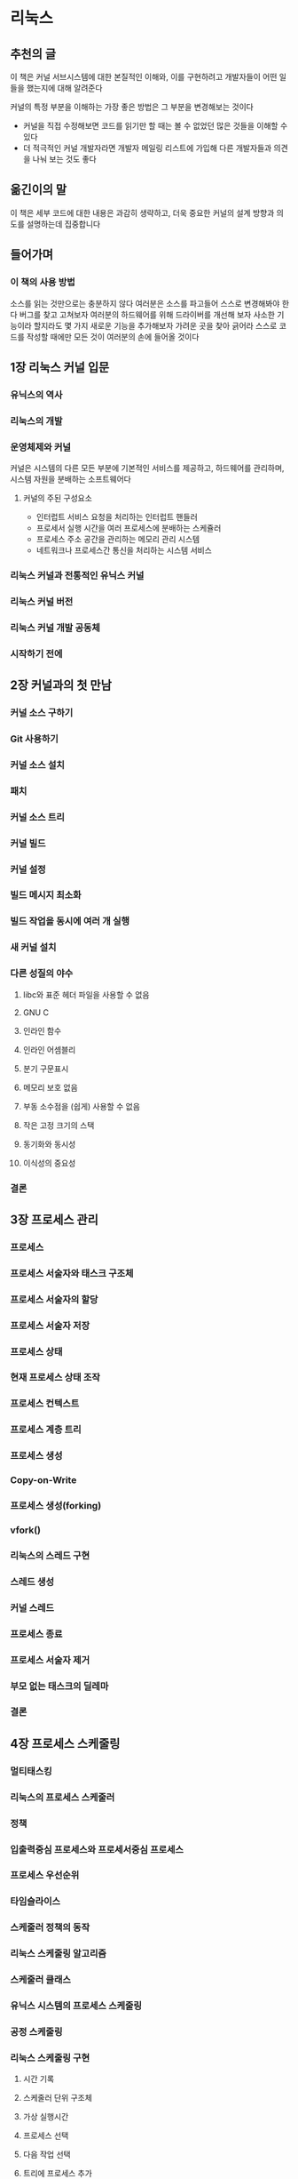 * 리눅스
** 추천의 글
이 책은 커널 서브시스템에 대한 본질적인 이해와, 이를 구현하려고 개발자들이 어떤 일들을 했는지에 대해 알려준다

커널의 특정 부분을 이해하는 가장 좋은 방법은 그 부분을 변경해보는 것이다
- 커널을 직접 수정해보면 코드를 읽기만 할 때는 볼 수 없었던 많은 것들을 이해할 수 있다
- 더 적극적인 커널 개발자라면 개발자 메일링 리스트에 가입해 다른 개발자들과 의견을 나눠 보는 것도 좋다
** 옮긴이의 말
이 책은 세부 코드에 대한 내용은 과감히 생략하고, 더욱 중요한 커널의 설계 방향과 의도를 설명하는데 집중합니다
** 들어가며
*** 이 책의 사용 방법
소스를 읽는 것만으로는 충분하지 않다
여러분은 소스를 파고들어 스스로 변경해봐야 한다
버그를 찾고 고쳐보자
여러분의 하드웨어를 위해 드라이버를 개선해 보자
사소한 기능이라 할지라도 몇 가지 새로운 기능을 추가해보자
가려운 곳을 찾아 긁어라
스스로 코드를 작성할 때에만 모든 것이 여러분의 손에 들어올 것이다
** 1장 리눅스 커널 입문
*** 유닉스의 역사
*** 리눅스의 개발
*** 운영체제와 커널
커널은 시스템의 다른 모든 부분에 기본적인 서비스를 제공하고, 하드웨어를 관리하며, 시스템 자원을 분배하는 소프트웨어다
**** 커널의 주된 구성요소
- 인터럽트 서비스 요청을 처리하는 인터럽트 핸들러
- 프로세서 실행 시간을 여러 프로세스에 분배하는 스케쥴러
- 프로세스 주소 공간을 관리하는 메모리 관리 시스템
- 네트워크나 프로세스간 통신을 처리하는 시스템 서비스

*** 리눅스 커널과 전통적인 유닉스 커널
*** 리눅스 커널 버전
*** 리눅스 커널 개발 공동체
*** 시작하기 전에
** 2장 커널과의 첫 만남
*** 커널 소스 구하기
*** Git 사용하기
*** 커널 소스 설치
*** 패치
*** 커널 소스 트리
*** 커널 빌드
*** 커널 설정
*** 빌드 메시지 최소화
*** 빌드 작업을 동시에 여러 개 실행
*** 새 커널 설치
*** 다른 성질의 야수
**** libc와 표준 헤더 파일을 사용할 수 없음
**** GNU C
**** 인라인 함수
**** 인라인 어셈블리
**** 분기 구문표시
**** 메모리 보호 없음
**** 부동 소수점을 (쉽게) 사용할 수 없음
**** 작은 고정 크기의 스택
**** 동기화와 동시성
**** 이식성의 중요성
*** 결론
** 3장 프로세스 관리
*** 프로세스
*** 프로세스 서술자와 태스크 구조체
*** 프로세스 서술자의 할당
*** 프로세스 서술자 저장
*** 프로세스 상태
*** 현재 프로세스 상태 조작
*** 프로세스 컨텍스트
*** 프로세스 계층 트리
*** 프로세스 생성
*** Copy-on-Write
*** 프로세스 생성(forking)
*** vfork()
*** 리눅스의 스레드 구현
*** 스레드 생성
*** 커널 스레드
*** 프로세스 종료
*** 프로세스 서술자 제거
*** 부모 없는 태스크의 딜레마
*** 결론
** 4장 프로세스 스케줄링
*** 멀티태스킹
*** 리눅스의 프로세스 스케줄러
*** 정책
*** 입출력중심 프로세스와 프로세서중심 프로세스
*** 프로세스 우선순위
*** 타임슬라이스
*** 스케줄러 정책의 동작
*** 리눅스 스케줄링 알고리즘
*** 스케줄러 클래스
*** 유닉스 시스템의 프로세스 스케줄링
*** 공정 스케줄링
*** 리눅스 스케줄링 구현
**** 시간 기록
**** 스케줄러 단위 구조체
**** 가상 실행시간
**** 프로세스 선택
**** 다음 작업 선택
**** 트리에 프로세스 추가
**** 트리에서 프로세스 제거
*** 스케줄러 진입 위치
*** 휴면과 깨어남
**** 대기열
**** 깨어남
*** 선점과 컨텍스트 전환
**** 사용자 선점
**** 커널 선점
*** 실시간 스케줄링 정책
*** 스케줄러 관련 시스템 호출
**** 스케줄링 정책과 우선순위 관련 시스템 호출
**** 프로세서 지속성(affinity) 관련 시스템 호출
**** 프로세서 시간 양보
*** 결론
** 5장 시스템 호출
*** 커널과 통신
*** API, POSIX, C 라이브러리
*** 시스콜
*** 시스템 호출 번호
*** 시스템 호출 성능
*** 시스템 호출 핸들러
*** 알맞은 시스템 호출 찾기
*** 매개변수 전달
*** 시스템 호출 구현
**** 시스템 호출 구현
**** 매개변수 검사
**** 시스템 호출 컨텍스트
**** 시스템 호출 등록을 위한 마지막 단계
*** 사용자 공간에서 시스템 호출 사용
*** 시스템 호출을 구현하지 말아야 하는 이유
*** 결론
** 6장 커널 자료 구조
*** 연결 리스트
**** 단일 연결 리스트와 이중 연결 리스트
**** 환형 연결 리스트
**** 연결 리스트 내에서 이동
**** 리눅스 커널의 구현 방식
**** 연결 리스트 구조체
**** 연결 리스트 정의
**** 리스트 헤드
*** 연결 리스트 조작
**** 연결 리스트에 노드 추가
**** 연결 리스트에서 노드 제거
**** 연결 리스트의 노드 이동과 병합
*** 연결 리스트 탐색
**** 기본 방식
**** 실제 사용하는 방식
**** 역방향으로 리스트 탐색
**** 제거하면서 탐색
**** 다른 연결 리스트 함수
*** 큐
**** kfifo
**** 큐 생성
**** 데이터를 큐에 넣기
**** 데이터를 큐에서 빼기
**** 큐의 크기 알아내기
**** 큐 재설정과 큐 삭제
**** 큐 사용 예제
*** 맵
**** idr 초기화
**** 새로운 UID 할당
**** UID 찾기
**** UID 제거
**** idr 제거
*** 이진 트리
**** 이진 탐색 트리
**** 자가 균형 이진 탐색 트리
**** 레드블랙 트리
**** rbtree
*** 어떤 자료 구조를 언제 사용할 것인가?
**** 알고리즘 복잡도
**** 알고리즘
**** O(빅오, 대문자오) 표기법
**** 빅 세타 표기법
**** 시간 복잡도
*** 결론
** 7장 인터럽트와 인터럽트 핸들러
*** 인터럽트와 인터럽트 핸들러
*** 전반부 처리와 후반부 처리
*** 인터럽트 핸들러 등록
*** 인터럽트 핸들러 플래그
*** 인터럽트 예제
*** 인터럽트 핸들러 해제
*** 인터럽트 핸들러 작성
*** 공유 핸들러
*** 인터럽트 핸들러의 실제 예
*** 인터럽트 컨텍스트
*** 인터럽트 핸들러 구현
*** /proc/interrupts
*** 인터럽트 제어
**** 인터럽트 활성화와 비활성화
**** 특정 인터럽트 비활성화
**** 인터럽트 시스템 상태
*** 결론
** 8장 후반부 처리와 지연된 작업
*** 후반부 처리(bottom half)
*** 왜 후반부 처리를 하는가?
*** 후반부 처리의 세계
**** 원래의 '후반부 처리'
**** 태스크 큐
**** softirq와 태스크릿
**** 혼란스러움을 떨쳐내기
*** softirq
**** softirq 구현
**** softirq 핸들러
**** softirq 실행
**** softirq 사용
***** 인덱스 할당
***** 핸들러 등록
***** softirq 올림
*** 태스크릿(tasklet)
**** 태스크릿 구현
**** 태스크릿 구조체
**** 태스크릿 스케줄링
**** 태스크릿 사용
***** 태스크릿 선언
***** 태스크릿 핸들러 작성
***** 태스크릿 스케줄링
*** ksoftirqd
*** 구식 BH 처리 방식
*** 워크 큐
**** 워크 큐 구현
**** 스레드 표현 자료 구조
**** 작업 표현 자료 구조
**** 워크 큐 구현 정리
**** 워크 큐 사용
***** 작업 생성
***** 워크 큐 핸들러
***** 작업 스케줄링
***** 작업 비우기
***** 새로운 워크 큐 만들기
*** 구식 태스크 큐 방식
*** 어떤 후반부 처리 방식을 사용할 것인가?
*** 후반부 처리 작업 사이의 락
*** 후반부 처리 비활성화
*** 결론
** 9장 커널 동기화 개요
*** 위험 지역과 경쟁 조건
*** 왜 보호 장치가 필요한가?
*** 단일 변수
*** 락
*** 동시성의 원인
*** 보호 대상 인식
*** 데드락
*** 경쟁과 확장성
*** 결론
** 10장 커널 동기화 방법
*** 원자적 동작
**** 원자적 정수 연산
**** 64비트 원자적 연산
**** 원자적 비트 연산
*** 스핀락
**** 스핀락 사용 방법
**** 그 밖의 스핀락 함수
**** 스핀락과 후반부 처리
**** 리더-라이터 스핀락
*** 세마포어
**** 카운팅 세마포어와 바이너리 세마포어
**** 세마포어 생성과 초기화
**** 세마포어
**** 리더-라이터 세마포어
*** 뮤텍스(mutex)
**** 세마포어와 뮤텍스
**** 스핀락과 뮤텍스
*** 완료 변수
*** 큰 커널 락
*** 순차적 락
*** 선점 비활성화
*** 순차성(ordering)과 배리어(barrier)
*** 결론
** 11장 타이머와 시간 관리
*** 커널의 시간의 개념
*** 진동수: HZ
**** 이상적인 HZ 값
**** 큰 HZ 값의 장점
**** 큰 HZ 값의 단점
*** 지피(jiffies)
**** 지피의 내부 표현
**** 지피 값 되돌아감
**** 사용자 공간과 HZ 값
*** 하드웨어 시계와 타이머
**** 실시간 시계
**** 시스템 타이머
*** 타이머 인터럽트 핸들러
*** 날짜와 시간
*** 타이머
**** 타이머 사용
**** 타이머 경쟁 조건
**** 타이머 구현
*** 실행 지연
**** 루프 반복
**** 작은 지연
**** schedule_timeout()
**** schedule_timeout() 구현
**** 만료시간을 가지고 대기열에서 휴면
*** 결론
** 12장 메모리 관리
*** 페이지
*** 구역
*** 페이지 얻기
*** 0으로 채워진 페이지 얻기
*** 페이지 반환
*** kmalloc()
**** gfp_mask 플래그
**** 동작 지정자
**** 구역 지정자
**** 형식 플래그
*** kfree()
*** vmalloc()
*** 슬랩 계층
**** 슬랩 계층 설계
**** 슬랩 할당자 인터페이스
**** 캐시에서 할당
**** 슬랩 할당자 사용 예제
*** 스택에 정적으로 할당
**** 단일 페이지 커널 스택
**** 공정하게 스택 사용
*** 상위 메모리 연결
**** 고정 연결
**** 임시 연결
*** CPU별 할당
**** 새로운 percpu 인터페이스
**** 컴파일 시점의 CPU별 데이터
**** 실행 시점의 CPU별 데이터
**** CPU별 데이터를 사용하는 이유
*** 할당 방법 선택
*** 결론
** 13장 가상 파일시스템
*** 일반 파일시스템 인터페이스
*** 파일시스템 추상화 계층
*** 유닉스 파일시스템
*** VFS 객체와 자료 구조
*** 슈퍼블록 객체
**** 슈퍼블록 동작
*** 아이노드 객체
**** 아이노드 동작
*** 덴트리 객체
**** 덴트리 상태
**** 덴트리 캐시
**** 덴트리 동작
*** 파일 객체
**** 파일 동작
*** 파일시스템 관련 자료 구조
*** 프로세스 관련 자료구조
*** 결론
** 14장 블록 입출력 계층
*** 블록 장치 구조
*** 버퍼와 버퍼 헤드
*** bio 구조체
*** 입출력 벡터
*** 신구 버전 비교
*** 요청 큐
*** 입출력 스케줄러
**** 입출력 스케줄러가 하는 일
**** 리누스 엘리베이터
**** 데드라인 입출력 스케줄러
**** 예측 입출력 스케줄러
**** 완전 공정 큐 입출력 스케줄러
**** 무동작 입출력 스케줄러
**** 입출력 스케줄러 선택
*** 결론
** 15장 프로세스 주소 공간
*** 주소 공간
*** 메모리 서술자
**** 메모리 서술자 할당
**** 메모리 서술자 해제
**** mm_struct 구조체와 커널 스레드
*** 가상 메모리 영역
**** VMA 플래그
**** VMA 동작
**** 메모리 영역 리스트와 트리
*** 실제 메모리 영역
*** 메모리 영역 다루기
**** find_vma()
**** find_vma_prev()
**** find_vma_intersection()
**** mmap()와 do_mmap(): 주소 범위 생성
**** munmap()와 do_munmap(): 주소 범위 해제
*** 페이지 테이블
*** 결론
** 16장 페이지 캐시와 페이지 지연 기록
*** 캐시 사용 방식
**** 쓰기 캐시
**** 캐시 축출
**** 가장 오래 전에 사용한 항목 제거
**** 이중 리스트 전략
*** 리눅스 페이지 캐시
**** address_space 객체
**** address_space 동작
**** 기수 트리
**** 구식 페이지 해시 테이블
*** 버퍼 캐시
*** 플러시 스레드
**** 랩탑 모드
**** 역사: bdflush, kupdated, pdflush
**** 다중 스레드 환경의 경쟁 상태 회피
*** 결론
** 17장 장치와 모듈
*** 장치 유형
*** 모듈
**** Hello, World!
**** 모듈 만들기
***** 소스 트리에 들어 있는 경우
***** 소스 트리 외부에 있는 경우
**** 모듈 설치
**** 모듈 의존성 생성
**** 모듈 적재
**** 설정 옵션 관리
**** 모듈 인자
**** 노출 심볼(exported symbols)
*** 장치 모델
**** Kobjects
**** Ktypes
**** Ksets
**** kobject, ktype, kset의 상관 관계
**** kobject 관리와 변경
**** 참조 횟수
***** 참조 횟수 증감
***** krefs
*** sysfs
**** sysfs에 kobject 추가와 제거
**** sysfs에 파일 추가
**** 기본 속성
**** 새로운 속성 만들기
**** 속성 제거
**** sysfs 관례
*** 커널 이벤트 계층
*** 결론
** 18장 디버깅
*** 시작하기
*** 커널 버그
*** 출력을 이용한 디버깅
**** 견고함
**** 로그수준
**** 로그 버퍼
**** syslogd와 klogd
**** printf()와 printk() 사용 혼동
*** 웁스
**** ksymoops
**** kallsyms
*** 커널 디버깅 옵션
*** 버그 확인과 정보 추출
*** 만능 SysRq 키
*** 커널 디버거의 전설
**** gdb
**** kgdb
*** 시스템 찔러 보기와 조사
**** 조건에 따른 UID 사용
**** 조건 변수
**** 통계
*** 디버깅 작업의 빈도와 발생 제한
*** 문제를 일으킨 변경 사항을 찾기 위한 이진 탐색
**** Git을 사용한 이진 탐색
*** 모든 방법이 실패했을 때: 공동체
*** 결론
** 19장 이식성
*** 이식성 있는 운영체제
*** 리눅스 이식성의 역사
*** 워드 크기와 데이터 형
**** 불투명 데이터 형
**** 특수 데이터 형
**** 명시적으로 크기가 정해진 데이터 형
**** 문자 데이터 형의 부호유무
*** 데이터 정렬
**** 정렬 문제 피하기
**** 비표준 데이터 형의 정렬
**** 구조체 채우기
*** 바이트 순서
*** 시간
*** 페이지 크기
*** 프로세서 순서
*** SMP, 커널 선점, 상위 메모리
*** 결론
** 20장 패치, 해킹, 공동체
*** 공동체
*** 리눅스 코딩 스타일
**** 들여쓰기
**** switch 구문
**** 공백
**** 괄호
**** 줄 길이
**** 명명 방식
**** 함수
**** 주석
**** 형 지정
**** 기존 함수 사용
**** 소스에서 ifdef 사용 최소화
**** 구조체 초기화
**** 과거에 작성한 코드 소급 적용
*** 지휘 계통
*** 버그 리포트 제출
*** 패치
**** 패치 만들기
**** Git을 사용해 패치 생성
**** 패치 제출
*** 결론 커널 심층 분석
